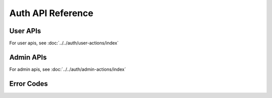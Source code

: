 .. .. meta::
   :description: API reference for all Hasura Auth microservice. Links to Swagger based documentation.
   :keywords: hasura, docs, auth, API reference, swagger docs

Auth API Reference
==================

User APIs
---------

For user apis, see :doc:`../../auth/user-actions/index`

Admin APIs
----------

For admin apis, see :doc:`../../auth/admin-actions/index`

.. 
  .. swaggerv2doc:: ../../../_static/swagger.json

Error Codes
-----------

.. csv-table::
   :file: autherrors.csv
   :widths: 10, 20, 30, 30, 30
   :header-rows: 1


